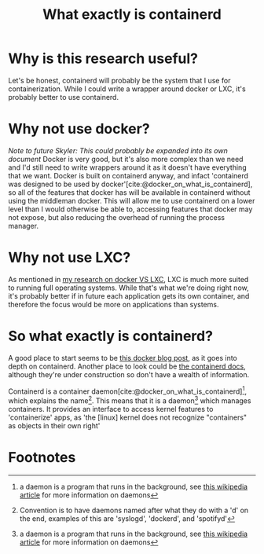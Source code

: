 :PROPERTIES:
:ID:       08e9ceb0-7009-4c37-98b5-175f23b8416b
:END:
#+title: What exactly is containerd

* Why is this research useful?
Let's be honest, containerd will probably be the system that I use for containerization. While I could write a wrapper around docker or LXC, it's probably better to use containerd.

* Why not use docker?
/Note to future Skyler: This could probably be expanded into its own document/
Docker is very good, but it's also more complex than we need and I'd still need to write wrappers around it as it doesn't have everything that we want. Docker is built on containerd anyway, and infact 'containerd was designed to be used by docker'[cite:@docker_on_what_is_containerd], so all of the features that docker has will be available in containerd without using the middleman docker. This will allow me to use containerd on a lower level than I would otherwise be able to, accessing features that docker may not expose, but also reducing the overhead of running the process manager.

* Why not use LXC?
As mentioned in [[file:20211025183307-docker_vs_lxc.org][my research on docker VS LXC]], LXC is much more suited to running full operating systems. While that's what we're doing right now, it's probably better if in future each application gets its own container, and therefore the focus would be more on applications than systems.

* So what exactly is containerd?
A good place to start seems to be [[https://www.docker.com/blog/what-is-containerd-runtime/][this docker blog post]], as it goes into depth on containerd. Another place to look could be [[https://containerd.io/docs/][the containerd docs]], although they're under construction so don't have a wealth of information.

Containerd is a container daemon[cite:@docker_on_what_is_containerd][fn:1], which explains the name[fn:2]. This means that it is a daemon[fn:1] which manages containers. It provides an interface to access kernel features to 'containerize' apps, as 'the [linux] kernel does not recognize "containers" as objects in their own right'

* Footnotes

[fn:2] Convention is to have daemons named after what they do with a 'd' on the end, examples of this are 'syslogd', 'dockerd', and 'spotifyd'

[fn:1] a daemon is a program that runs in the background, see [[https://en.wikipedia.org/wiki/Daemon_(computing)][this wikipedia article]] for more information on daemons
